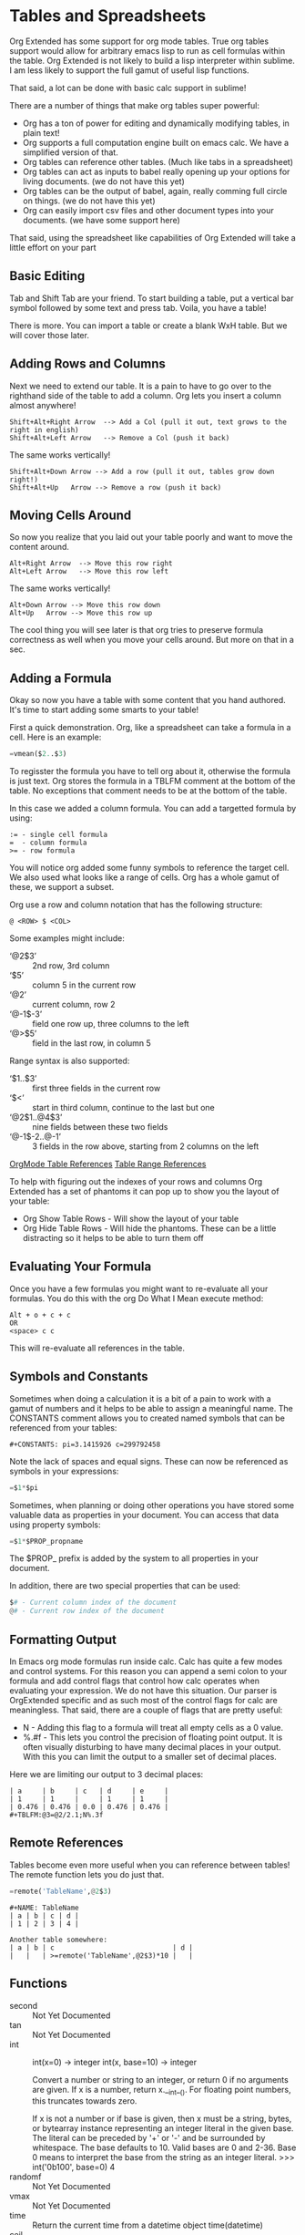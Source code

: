 * Tables and Spreadsheets
	Org Extended has some support for org mode tables. True org tables support would allow for arbitrary
	emacs lisp to run as cell formulas within the table. Org Extended is not likely to build a lisp
	interpreter within sublime. I am less likely to support the full gamut of useful lisp functions.

	That said, a lot can be done with basic calc support in sublime!

	[[file:images/table_formulas.gif]] 

	There are a number of things that make org tables super powerful:

	- Org has a ton of power for editing and dynamically modifying tables, in plain text!
	- Org supports a full computation engine built on emacs calc. We have a simplified version of that.
	- Org tables can reference other tables. (Much like tabs in a spreadsheet)
	- Org tables can act as inputs to babel really opening up your options for living documents. (we do not have this yet)
	- Org tables can be the output of babel, again, really comming full circle on things. (we do not have this yet)
	- Org can easily import csv files and other document types into your documents. (we have some support here)

	That said, using the spreadsheet like capabilities of Org Extended will take a little effort on your part

** Basic Editing
	Tab and Shift Tab are your friend. To start building a table, put a vertical bar symbol followed by some text and press tab.
	Voila, you have a table!

	[[file:images/table_basic_creation.gif]] 

	There is more. You can import a table or create a blank WxH table. But we will cover those later.

** Adding Rows and Columns

	Next we need to extend our table. It is a pain to have to go over to the righthand side of the table to add a column.
	Org lets you insert a column almost anywhere!

	#+BEGIN_EXAMPLE
	Shift+Alt+Right Arrow  --> Add a Col (pull it out, text grows to the right in english)
	Shift+Alt+Left Arrow   --> Remove a Col (push it back)
	#+END_EXAMPLE

	The same works vertically!

	#+BEGIN_EXAMPLE
	  Shift+Alt+Down Arrow --> Add a row (pull it out, tables grow down right!)
	  Shift+Alt+Up   Arrow --> Remove a row (push it back)
	#+END_EXAMPLE

	[[file:images/table_add_delete_cells.gif]] 

** Moving Cells Around
	So now you realize that you laid out your table poorly and want to move the content around.
	#+BEGIN_EXAMPLE
	Alt+Right Arrow  --> Move this row right
	Alt+Left Arrow   --> Move this row left
	#+END_EXAMPLE

	The same works vertically!

	#+BEGIN_EXAMPLE
	  Alt+Down Arrow --> Move this row down
	  Alt+Up   Arrow --> Move this row up 
	#+END_EXAMPLE

	The cool thing you will see later is that org tries to preserve formula correctness as well when you move your
	cells around. But more on that in a sec.

	[[file:images/table_moving_cells_around.gif]]  

** Adding a Formula

	Okay so now you have a table with some content that you hand authored. It's time to start adding some smarts to your table!

	First a quick demonstration. Org, like a spreadsheet can take a formula in a cell.
	Here is an example: 

	#+BEGIN_SRC python
	 =vmean($2..$3) 
	#+END_SRC

	[[file:images/table_formulas_insert.gif]] 

	To regisster the formula you have to tell org about it, otherwise the formula is just text. Org stores the formula in
	a TBLFM comment at the bottom of the table. No exceptions that comment needs to be at the bottom of the table.

	In this case we added a column formula. You can add a targetted formula by using:

	#+BEGIN_EXAMPLE
	  := - single cell formula
	  =  - column formula
	  >= - row formula
	#+END_EXAMPLE

	You will notice org added some funny symbols to reference the target cell. We also used what looks like a range of cells.
	Org has a whole gamut of these, we support a subset.

	Org use a row and column notation that has the following structure:
	#+BEGIN_EXAMPLE
	  @ <ROW> $ <COL>
	#+END_EXAMPLE

	Some examples might include:

	- ‘@2$3’ :: 2nd row, 3rd column
    - ‘$5’ :: column 5 in the current row
	- ‘@2’ :: current column, row 2
	- ‘@-1$-3’ :: field one row up, three columns to the left
	- ‘@>$5’ :: field in the last row, in column 5

	Range syntax is also supported:

	- ‘$1..$3’ :: first three fields in the current row
	- ‘$<<<..$>>’ :: start in third column, continue to the last but one
	- ‘@2$1..@4$3’ :: nine fields between these two fields
	- ‘@-1$-2..@-1’ :: 3 fields in the row above, starting from 2 columns on the left	

	[[https://orgmode.org/manual/References.html#References][OrgMode Table References]] 
	[[https://orgmode.org/manual/Field-and-range-formulas.html#Field-and-range-formulas][Table Range References]]

	To help with figuring out the indexes of your rows and columns Org Extended has a set of phantoms it can pop up to
	show you the layout of your table:

	- Org Show Table Rows - Will show the layout of your table
	- Org Hide Table Rows - Will hide the phantoms. These can be a little distracting so it helps to be able to turn them off

	[[file:images/table_show_table_rows.gif.gif]]

** Evaluating Your Formula
	Once you have a few formulas you might want to re-evaluate all your formulas.
	You do this with the org Do What I Mean execute method: 

	#+BEGIN_EXAMPLE
	Alt + o + c + c 
	OR
	<space> c c  
	#+END_EXAMPLE

	This will re-evaluate all references in the table.

** Symbols and Constants
	Sometimes when doing a calculation it is a bit of a pain to work with a gamut of numbers and it helps to be able to assign a meaningful name.
	The CONSTANTS comment allows you to created named symbols that can be referenced from your tables:

	#+BEGIN_EXAMPLE
	  #+CONSTANTS: pi=3.1415926 c=299792458
	#+END_EXAMPLE

    Note the lack of spaces and equal signs. These can now be referenced as symbols in your expressions:

    #+BEGIN_SRC python
      =$1*$pi
    #+END_SRC

    Sometimes, when planning or doing other operations you have stored some valuable data as properties in your document. You can access that data using
    property symbols:

    #+BEGIN_SRC python
      =$1*$PROP_propname
    #+END_SRC

    The $PROP_ prefix is added by the system to all properties in your document.

    In addition, there are two special properties that can be used:
    #+BEGIN_SRC python
      $# - Current column index of the document
      @# - Current row index of the document
    #+END_SRC
** Formatting Output

	In Emacs org mode formulas run inside calc. Calc has quite a few modes and control systems.
	For this reason you can append a semi colon to your formula and add control flags that control how
	calc operates when evaluating your expression. We do not have this situation. Our parser is OrgExtended specific
	and as such most of the control flags for calc are meaningless. That said, there are a couple of flags that are pretty useful:

	- N - Adding this flag to a formula will treat all empty cells as a 0 value.
	- %.#f - This lets you control the precision of floating point output. It is often visually disturbing to have many decimal places
	         in your output. With this you can limit the output to a smaller set of decimal places.

  Here we are limiting our output to 3 decimal places:

	#+BEGIN_EXAMPLE
 	| a     | b     | c   | d     | e     |
 	| 1     | 1     |     | 1     | 1     |
 	| 0.476 | 0.476 | 0.0 | 0.476 | 0.476 |
 	#+TBLFM:@3=@2/2.1;N%.3f
	#+END_EXAMPLE

** Remote References
	Tables become even more useful when you can reference between tables!
	The remote function lets you do just that.

	#+BEGIN_SRC python
	  =remote('TableName',@2$3)
	#+END_SRC


	#+BEGIN_EXAMPLE
	  #+NAME: TableName
	  | a | b | c | d |
	  | 1 | 2 | 3 | 4 |

	  Another table somewhere:
	  | a | b | c                             | d |
	  |   |   | >=remote('TableName',@2$3)*10 |   |
	#+END_EXAMPLE

** Functions

  - second :: Not Yet Documented 
  - tan :: Not Yet Documented 
  - int :: int(x=0) -> integer
      int(x, base=10) -> integer
      
      Convert a number or string to an integer, or return 0 if no arguments
      are given.  If x is a number, return x.__int__().  For floating point
      numbers, this truncates towards zero.
      
      If x is not a number or if base is given, then x must be a string,
      bytes, or bytearray instance representing an integer literal in the
      given base.  The literal can be preceded by '+' or '-' and be surrounded
      by whitespace.  The base defaults to 10.  Valid bases are 0 and 2-36.
      Base 0 means to interpret the base from the string as an integer literal.
      >>> int('0b100', base=0)
      4
  - randomf :: Not Yet Documented 
  - vmax :: Not Yet Documented 
  - time :: Return the current time from a datetime object time(datetime)
  - ceil :: Not Yet Documented 
  - sin :: Not Yet Documented 
  - vmin :: Not Yet Documented 
  - yearday :: Not Yet Documented 
  - exp :: Not Yet Documented 
  - month :: Not Yet Documented 
  - floor :: Not Yet Documented 
  - abs :: Not Yet Documented 
  - remote :: Not Yet Documented 
  - randint ::  return a random int below <top> 
  - hour :: Not Yet Documented 
  - now :: Returns the current date time
  - day :: Not Yet Documented 
  - round :: Round to the nearest integer
  - minute :: Not Yet Documented 
  - duration :: Not Yet Documented 
  - random :: Not Yet Documented 
  - vmean :: Not Yet Documented 
  - year :: Not Yet Documented 
  - trunc :: Round down to the nearest int
  - float :: float(x) -> floating point number
      
      Convert a string or number to a floating point number, if possible.
  - str :: str(object='') -> str
      str(bytes_or_buffer[, encoding[, errors]]) -> str
      
      Create a new string object from the given object. If encoding or
      errors is specified, then the object must expose a data buffer
      that will be decoded using the given encoding and error handler.
      Otherwise, returns the result of object.__str__() (if defined)
      or repr(object).
      encoding defaults to sys.getdefaultencoding().
      errors defaults to 'strict'.
  - cos :: Not Yet Documented 
  - vmedian :: Not Yet Documented 
  - vsum :: Not Yet Documented 
  - date :: Not Yet Documented 
  - weekday :: Not Yet Documented 
  - rand :: random() -> x in the interval [0, 1).

** Built in Symbols

	The following symbols are available for use in your tables (at the moment)

  - nil :: None 
  - pi :: 3.1415926 
  - False :: False 
  - True :: True 
  - t :: True 
  - true :: True 
  - false :: False 
  - None :: None 

** Advanced Table Features
		Orgmode supports an advanced table mechanism. When using these features
		you need to put symbols in the first column of the table. These symbols are as follows.

		[[https://orgmode.org/manual/Advanced-features.html][OrgMode Advanced Table Features]]

		- # :: Auto compute this row. When you use the table commands to move between cells these cells will be auto computed.
		- * :: Non auto compute cell. Cells in this row will be included when recomputing the table (blank symbol will exclude a row from computation)
		- $ :: defines local table symbols in this row (max=5) that can be used in formulas.
		- _ :: name the cells below this row in this column. Cells can be referenced by name.
		- ^ :: name the cells above this row in this column. Cells can be referenced by name.
		- ! :: name all cells in this column. Cells can be referenced by this name.

    |   |   a   |   b   |    c     |
    |---+-------+-------+----------|
    | # | 0.38  | 0.1   | 0.46     |
    | # | 0.38  | 0.1   | 0.86     |
    | # | 0.03  | 0.6   | 0.01     |
    | * | 0.02  | 0.0   | 0.06     |
    | ^ | hello | world | namedRow |
    | * |       | 0.3   |          |
    |   |       |       |          |
    | _ | below |       |          |
    | # | 3.5   | 0.7   |          |
    | # | 4.5   | 0.9   |          |
    | # | 4.0   | 0.8   |          |
    | # | 2.0   | 0.4   |          |
    | $ | max=5 |       |          |
    #+TBLFM:$hello=rand()*$world;%.2f::$namedRow=rand();%.2f::$3=rand();%.1f::$below=$3*$max

** GNU Plot
	No spreadsheet application would be complete without the ability to graph data.
	Emacs, and now we make that possible with GNU Plot.

	To use it:	

	- install gnuplot
	- Set your gnuplot path:

		#+BEGIN_EXAMPLE
		  "gnuplot": "<fullpathtognuplot.exe>",
		#+END_EXAMPLE

	- Run "Org Plot Table" with cursor on the table

	#+BEGIN_EXAMPLE
    #+PLOT: title:"Citas" ind:1 deps:(3 4) with:lines set:grid file:plot.png
    |    Sede   |  Max   | H-index |  top  |
    |-----------+--------+---------+-------|
    | Sao Paolo |  71.00 |   11.50 |  13.5 |
    | Stockholm | 134.19 |   14.33 | 16.33 |
    | Leeds     | 165.77 |   19.68 | 21.68 |
    | Morelia   | 257.56 |   17.67 | 19.67 |
    | Chile     | 257.72 |   21.39 | 23.39 |
    #+TBLFM:$4=$3+2.0
	#+END_EXAMPLE

	[[file:images/tables_gnuplot.gif]]

